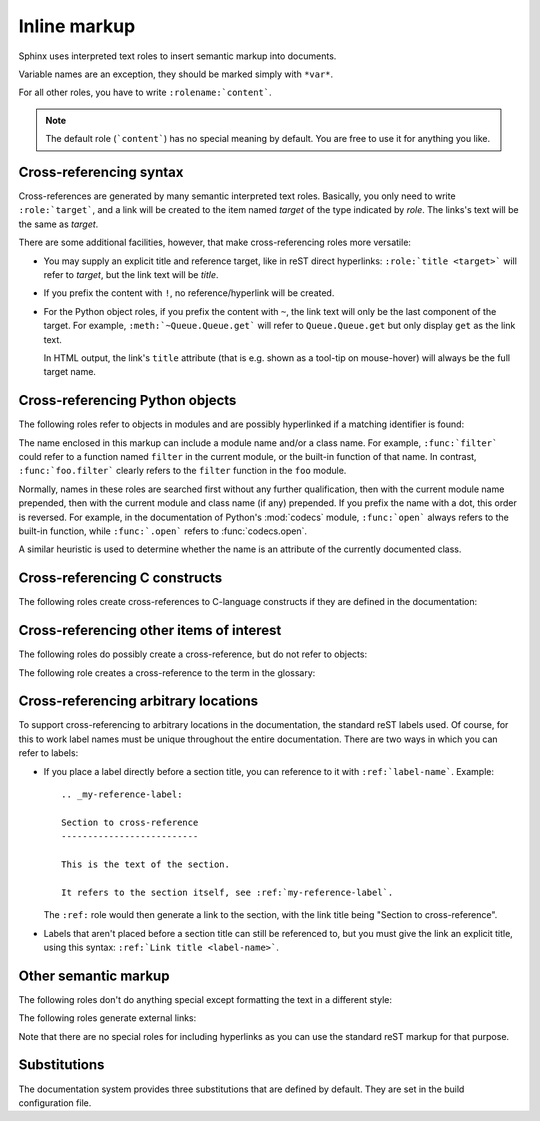 .. highlight:: rest

Inline markup
=============

Sphinx uses interpreted text roles to insert semantic markup into documents.

Variable names are an exception, they should be marked simply with ``*var*``.

For all other roles, you have to write ``:rolename:`content```.

.. note::

   The default role (```content```) has no special meaning by default.  You are
   free to use it for anything you like. 


Cross-referencing syntax
------------------------

Cross-references are generated by many semantic interpreted text roles.
Basically, you only need to write ``:role:`target```, and a link will be created
to the item named *target* of the type indicated by *role*.  The links's text
will be the same as *target*.

There are some additional facilities, however, that make cross-referencing roles
more versatile:

* You may supply an explicit title and reference target, like in reST direct
  hyperlinks: ``:role:`title <target>``` will refer to *target*, but the link
  text will be *title*.

* If you prefix the content with ``!``, no reference/hyperlink will be created.

* For the Python object roles, if you prefix the content with ``~``, the link
  text will only be the last component of the target.  For example,
  ``:meth:`~Queue.Queue.get``` will refer to ``Queue.Queue.get`` but only
  display ``get`` as the link text.

  In HTML output, the link's ``title`` attribute (that is e.g. shown as a
  tool-tip on mouse-hover) will always be the full target name.


Cross-referencing Python objects
--------------------------------

The following roles refer to objects in modules and are possibly hyperlinked if
a matching identifier is found:

.. role:: mod

   The name of a module; a dotted name may be used.  This should also be used for
   package names.

.. role:: func

   The name of a Python function; dotted names may be used.  The role text
   should include trailing parentheses to enhance readability.  The parentheses
   are stripped when searching for identifiers.

.. role:: data

   The name of a module-level variable.

.. role:: const

   The name of a "defined" constant.  This may be a C-language ``#define``
   or a Python variable that is not intended to be changed.

.. role:: class

   A class name; a dotted name may be used.

.. role:: meth

   The name of a method of an object.  The role text should include the type
   name, method name and the trailing parentheses.  A dotted name may be used.

.. role:: attr

   The name of a data attribute of an object.

.. role:: exc

   The name of an exception. A dotted name may be used.

The name enclosed in this markup can include a module name and/or a class name.
For example, ``:func:`filter``` could refer to a function named ``filter`` in
the current module, or the built-in function of that name.  In contrast,
``:func:`foo.filter``` clearly refers to the ``filter`` function in the ``foo``
module.

Normally, names in these roles are searched first without any further
qualification, then with the current module name prepended, then with the
current module and class name (if any) prepended.  If you prefix the name with a
dot, this order is reversed.  For example, in the documentation of Python's
:mod:`codecs` module, ``:func:`open``` always refers to the built-in function,
while ``:func:`.open``` refers to :func:`codecs.open`.

A similar heuristic is used to determine whether the name is an attribute of
the currently documented class.


Cross-referencing C constructs
------------------------------

The following roles create cross-references to C-language constructs if they
are defined in the documentation:

.. role:: cdata

   The name of a C-language variable.

.. role:: cfunc

   The name of a C-language function. Should include trailing parentheses.

.. role:: cmacro

   The name of a "simple" C macro, as defined above.

.. role:: ctype

   The name of a C-language type.


Cross-referencing other items of interest
-----------------------------------------

The following roles do possibly create a cross-reference, but do not refer to
objects:

.. role:: envvar

   An environment variable.  Index entries are generated.  Also generates a link
   to the matching :dir:`envvar` directive, if it exists.

.. role:: token

   The name of a grammar token (used to create links between
   :dir:`productionlist` directives).

.. role:: keyword

   The name of a keyword in Python.  This creates a link to a reference label
   with that name, if it exists.

.. role:: option

   A command-line option to an executable program.  The leading hyphen(s) must
   be included.  This generates a link to a :dir:`cmdoption` directive, if it
   exists.


The following role creates a cross-reference to the term in the glossary:

.. role:: term

   Reference to a term in the glossary.  The glossary is created using the
   ``glossary`` directive containing a definition list with terms and
   definitions.  It does not have to be in the same file as the ``term`` markup,
   for example the Python docs have one global glossary in the ``glossary.rst``
   file.

   If you use a term that's not explained in a glossary, you'll get a warning
   during build.


Cross-referencing arbitrary locations
-------------------------------------

To support cross-referencing to arbitrary locations in the documentation, the
standard reST labels used.  Of course, for this to work label names must be
unique throughout the entire documentation.  There are two ways in which you can
refer to labels:

* If you place a label directly before a section title, you can reference to it
  with ``:ref:`label-name```.  Example::

     .. _my-reference-label:

     Section to cross-reference
     --------------------------

     This is the text of the section.

     It refers to the section itself, see :ref:`my-reference-label`.

  The ``:ref:`` role would then generate a link to the section, with the link
  title being "Section to cross-reference".

* Labels that aren't placed before a section title can still be referenced to,
  but you must give the link an explicit title, using this syntax: ``:ref:`Link
  title <label-name>```.


Other semantic markup
---------------------

The following roles don't do anything special except formatting the text
in a different style:

.. role:: command

   The name of an OS-level command, such as ``rm``.

.. role:: dfn

   Mark the defining instance of a term in the text.  (No index entries are
   generated.)

.. role:: file

   The name of a file or directory.  Within the contents, you can use curly
   braces to indicate a "variable" part, for example::

      ... is installed in :file:`/usr/lib/python2.{x}/site-packages` ...

   In the built documentation, the ``x`` will be displayed differently to
   indicate that it is to be replaced by the Python minor version.

.. role:: guilabel

   Labels presented as part of an interactive user interface should be marked
   using ``guilabel``.  This includes labels from text-based interfaces such as
   those created using :mod:`curses` or other text-based libraries.  Any label
   used in the interface should be marked with this role, including button
   labels, window titles, field names, menu and menu selection names, and even
   values in selection lists.

.. role:: kbd

   Mark a sequence of keystrokes.  What form the key sequence takes may depend
   on platform- or application-specific conventions.  When there are no relevant
   conventions, the names of modifier keys should be spelled out, to improve
   accessibility for new users and non-native speakers.  For example, an
   *xemacs* key sequence may be marked like ``:kbd:`C-x C-f```, but without
   reference to a specific application or platform, the same sequence should be
   marked as ``:kbd:`Control-x Control-f```.

.. role:: mailheader

   The name of an RFC 822-style mail header.  This markup does not imply that
   the header is being used in an email message, but can be used to refer to any
   header of the same "style."  This is also used for headers defined by the
   various MIME specifications.  The header name should be entered in the same
   way it would normally be found in practice, with the camel-casing conventions
   being preferred where there is more than one common usage. For example:
   ``:mailheader:`Content-Type```.

.. role:: makevar

   The name of a :command:`make` variable.

.. role:: manpage

   A reference to a Unix manual page including the section,
   e.g. ``:manpage:`ls(1)```.

.. role:: menuselection

   Menu selections should be marked using the ``menuselection`` role.  This is
   used to mark a complete sequence of menu selections, including selecting
   submenus and choosing a specific operation, or any subsequence of such a
   sequence.  The names of individual selections should be separated by
   ``-->``.

   For example, to mark the selection "Start > Programs", use this markup::

      :menuselection:`Start --> Programs`

   When including a selection that includes some trailing indicator, such as the
   ellipsis some operating systems use to indicate that the command opens a
   dialog, the indicator should be omitted from the selection name.

.. role:: mimetype

   The name of a MIME type, or a component of a MIME type (the major or minor
   portion, taken alone).

.. role:: newsgroup

   The name of a Usenet newsgroup.

.. role:: program

   The name of an executable program.  This may differ from the file name for
   the executable for some platforms.  In particular, the ``.exe`` (or other)
   extension should be omitted for Windows programs.

.. role:: regexp

   A regular expression. Quotes should not be included.

.. role:: samp

   A piece of literal text, such as code.  Within the contents, you can use
   curly braces to indicate a "variable" part, as in ``:file:``.

   If you don't need the "variable part" indication, use the standard
   ````code```` instead.   


The following roles generate external links:

.. role:: pep

   A reference to a Python Enhancement Proposal.  This generates appropriate
   index entries. The text "PEP *number*\ " is generated; in the HTML output,
   this text is a hyperlink to an online copy of the specified PEP.

.. role:: rfc

   A reference to an Internet Request for Comments.  This generates appropriate
   index entries. The text "RFC *number*\ " is generated; in the HTML output,
   this text is a hyperlink to an online copy of the specified RFC.


Note that there are no special roles for including hyperlinks as you can use
the standard reST markup for that purpose.


Substitutions
-------------

The documentation system provides three substitutions that are defined by default.
They are set in the build configuration file.

.. describe:: |release|

   Replaced by the project release the documentation refers to.  This is meant
   to be the full version string including alpha/beta/release candidate tags,
   e.g. ``2.5.2b3``.  Set by :confval:`release`.

.. describe:: |version|

   Replaced by the project version the documentation refers to. This is meant to
   consist only of the major and minor version parts, e.g. ``2.5``, even for
   version 2.5.1.  Set by :confval:`version`.

.. describe:: |today|

   Replaced by either today's date, or the date set in the build configuration
   file.  Normally has the format ``April 14, 2007``.  Set by
   :confval:`today_fmt` and :confval:`today`.
